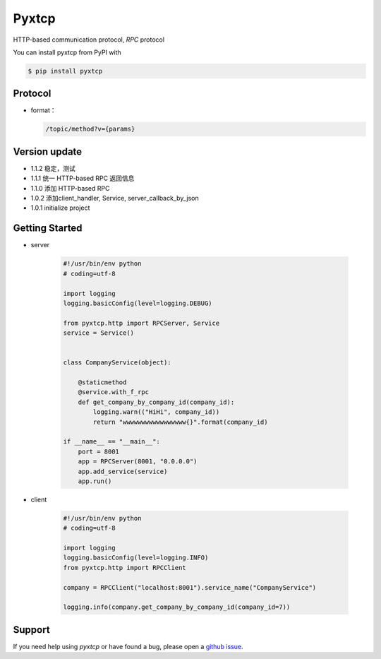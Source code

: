 Pyxtcp
======

HTTP-based communication protocol, `RPC` protocol

You can install pyxtcp from PyPI with

.. sourcecode:: bash

    $ pip install pyxtcp


Protocol
--------
- format：

  .. sourcecode:: text

        /topic/method?v={params}


Version update
--------------

- 1.1.2 稳定，测试
- 1.1.1 统一 HTTP-based RPC 返回信息
- 1.1.0 添加 HTTP-based RPC
- 1.0.2 添加client_handler, Service, server_callback_by_json
- 1.0.1 initialize project


Getting Started
---------------

- server

    .. sourcecode:: python

        #!/usr/bin/env python
        # coding=utf-8

        import logging
        logging.basicConfig(level=logging.DEBUG)

        from pyxtcp.http import RPCServer, Service
        service = Service()


        class CompanyService(object):

            @staticmethod
            @service.with_f_rpc
            def get_company_by_company_id(company_id):
                logging.warn(("HiHi", company_id))
                return "wwwwwwwwwwwwwwwww{}".format(company_id)

        if __name__ == "__main__":
            port = 8001
            app = RPCServer(8001, "0.0.0.0")
            app.add_service(service)
            app.run()

- client

    .. sourcecode:: python

            #!/usr/bin/env python
            # coding=utf-8

            import logging
            logging.basicConfig(level=logging.INFO)
            from pyxtcp.http import RPCClient

            company = RPCClient("localhost:8001").service_name("CompanyService")

            logging.info(company.get_company_by_company_id(company_id=7))


Support
-------

If you need help using `pyxtcp` or have found a bug, please open a `github issue`_.

.. _github issue: https://github.com/nashuiliang/xtcp/issues
